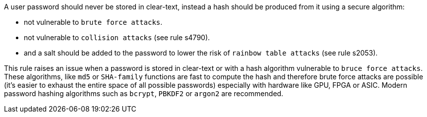 A user password should never be stored in clear-text, instead a hash should be produced from it using a secure algorithm:

* not vulnerable to ``++brute force attacks++``.
* not vulnerable to ``++collision attacks++`` (see rule s4790).
* and a salt should be added to the password to lower the risk of ``++rainbow table attacks++`` (see rule s2053).

This rule raises an issue when a password is stored in clear-text or with a hash algorithm vulnerable to ``++bruce force attacks++``. These algorithms, like ``++md5++`` or ``++SHA-family++``  functions are fast to compute the hash and therefore brute force attacks are possible (it's easier to exhaust the entire space of all possible passwords) especially with hardware like GPU, FPGA or ASIC. Modern password hashing algorithms such as ``++bcrypt++``, ``++PBKDF2++`` or ``++argon2++`` are recommended.
